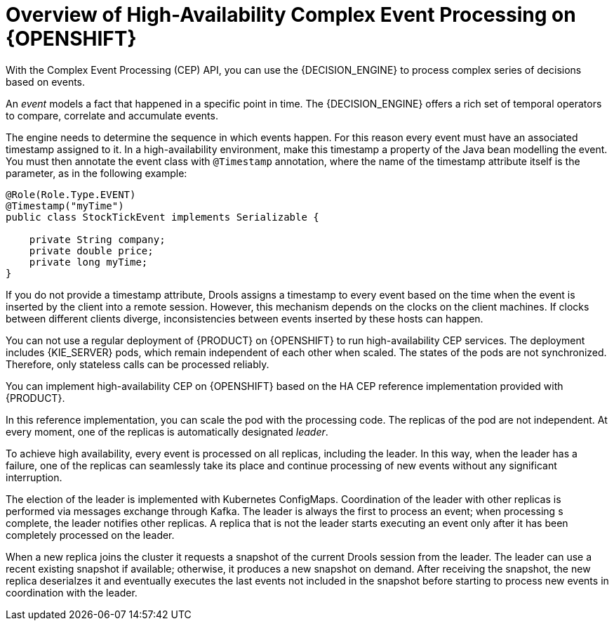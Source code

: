 [id='hacep-con']
= Overview of High-Availability Complex Event Processing on {OPENSHIFT}

With the Complex Event Processing (CEP) API, you can use the {DECISION_ENGINE} to process complex series of decisions based on events.

An _event_ models a fact that happened in a specific point in time. The {DECISION_ENGINE} offers a rich set of temporal operators to compare, correlate and accumulate events. 

The engine needs to determine the sequence in which events happen. For this reason every event must have an associated timestamp assigned to it. In a high-availability environment, make this timestamp a property of the Java bean modelling
the event. You must then annotate the event class with `@Timestamp` annotation, where the name of the timestamp attribute itself is the parameter, as in the following example:

[source,java]
----
@Role(Role.Type.EVENT)
@Timestamp("myTime")
public class StockTickEvent implements Serializable {

    private String company;
    private double price;
    private long myTime;
}
----

If you do not provide a timestamp attribute, Drools assigns a timestamp to every event based on the time  when the event is inserted by the client into a remote session. However, this mechanism depends on the clocks on the client machines. If clocks between different clients diverge, inconsistencies between events inserted by these hosts can happen.

You can not use a regular deployment of {PRODUCT} on {OPENSHIFT} to run high-availability CEP services. The deployment includes {KIE_SERVER} pods, which remain independent of each other when scaled. The states of the pods are not synchronized. Therefore, only stateless calls can be processed reliably.

You can implement high-availability CEP on {OPENSHIFT} based on the HA CEP reference implementation provided with {PRODUCT}.

In this reference implementation, you can scale the pod with the processing code. The replicas of the pod are not independent. At every moment, one of the replicas is automatically designated _leader_.

To achieve high availability, every event is processed on all replicas, including the leader. In this way, when the leader has a failure, one of the replicas can seamlessly take its place and continue processing of new events without any significant interruption. 

The election of the leader is implemented with Kubernetes ConfigMaps. Coordination of the leader with other replicas is performed via messages exchange through Kafka. The leader is always the first to process an event; when processing s complete, the leader notifies other replicas. A replica that is not the leader starts executing an event only after it has been completely processed on the leader. 

When a new replica joins the cluster it requests a snapshot of the current Drools session from the leader. The leader can use a recent existing snapshot if available; otherwise, it produces a new snapshot on demand. After receiving the snapshot, the new replica deserialzes it and eventually executes the last events not included in the snapshot before starting to process new events in coordination with the leader.
